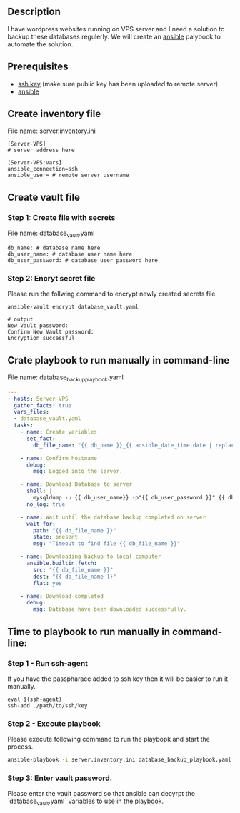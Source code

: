 # Backup MySql databases from remote server

** Description
I have wordpress websites running on VPS server and I need a solution to backup these databases regulerly.
We will create an [[https://www.ansible.com][ansible]] palybook to automate the solution.

** Prerequisites
 - [[https://docs.oracle.com/en/cloud/cloud-at-customer/occ-get-started/generate-ssh-key-pair.html][ssh key]] (make sure public key has been uploaded to remote server)
 - [[https://docs.ansible.com/ansible/latest/installation_guide/intro_installation.html][ansible]]

** Create inventory file
File name: server.inventory.ini
#+BEGIN_SRC
[Server-VPS]
# server address here

[Server-VPS:vars]
ansible_connection=ssh
ansible_user= # remote server username
#+END_SRC

** Create vault file
*** Step 1: Create file with secrets
File name: database_vault.yaml
#+BEGIN_SRC
 db_name: # database name here
 db_user_name: # database user name here
 db_user_password: # database user password here
#+END_SRC

*** Step 2: Encryt secret file
Please run the follwing command to encrypt newly created secrets file.
#+BEGIN_SRC
 ansible-vault encrypt database_vault.yaml
 
 # output
 New Vault password: 
 Confirm New Vault password:
 Encryption successful
#+END_SRC

** Crate playbook to run manually in command-line
File name: database_backup_playbook.yaml
#+BEGIN_SRC yaml :tangle database_backup_playbook.yaml
  ---
  - hosts: Server-VPS
    gather_facts: true
    vars_files:
    - database_vault.yaml
    tasks:
      - name: Create variables
        set_fact:
          db_file_name: "{{ db_name }}_{{ ansible_date_time.date | replace('-','') }}.sql"
      
      - name: Confirm hostname
        debug:
          msg: Logged into the server.

      - name: Download Database to server
        shell: |
          mysqldump -u {{ db_user_name}} -p"{{ db_user_password }}" {{ db_name }} --single-transaction --quick --lock-tables=false > "{{ db_file_name }}" --no-tablespaces
        no_log: true

      - name: Wait until the database backup completed on server
        wait_for:
          path: "{{ db_file_name }}"
          state: present
          msg: "Timeout to find file {{ db_file_name }}"

      - name: Downloading backup to local computer
        ansible.builtin.fetch:
          src: "{{ db_file_name }}"
          dest: "{{ db_file_name }}"
          flat: yes

      - name: Download completed
        debug:
          msg: Database have been downloaded successfully.
#+END_SRC


** Time to playbook to run manually in command-line:

*** Step 1 - Run ssh-agent
If you have the passpharace added to ssh key then it will be easier to run it manually.
#+begin_src
  eval $(ssh-agent)
  ssh-add ./path/to/ssh/key
#+end_src

*** Step 2 - Execute playbook
Please execute following command to run the playbopk and start the process.
#+BEGIN_SRC bash
  ansible-playbook -i server.inventory.ini database_backup_playbook.yaml --vault-vault-password
#+END_SRC

*** Step 3: Enter vault password.
Please enter the vault password so that ansible can decyrpt the `database_vault.yaml` variables to use in the playbook.

